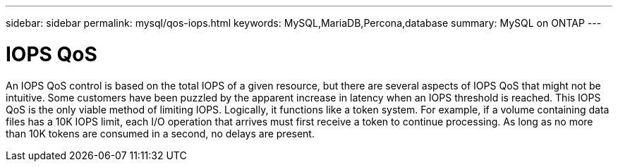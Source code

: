 ---
sidebar: sidebar
permalink: mysql/qos-iops.html
keywords: MySQL,MariaDB,Percona,database
summary: MySQL on ONTAP
---

= IOPS QoS

An IOPS QoS control is based on the total IOPS of a given resource, but there are several aspects of IOPS QoS that might not be intuitive. Some customers have been puzzled by the apparent increase in latency when an IOPS threshold is reached. This IOPS QoS is the only viable method of limiting IOPS. Logically, it functions like a token system. For example, if a volume containing data files has a 10K IOPS limit, each I/O operation that arrives must first receive a token to continue processing. As long as no more than 10K tokens are consumed in a second, no delays are present. 
